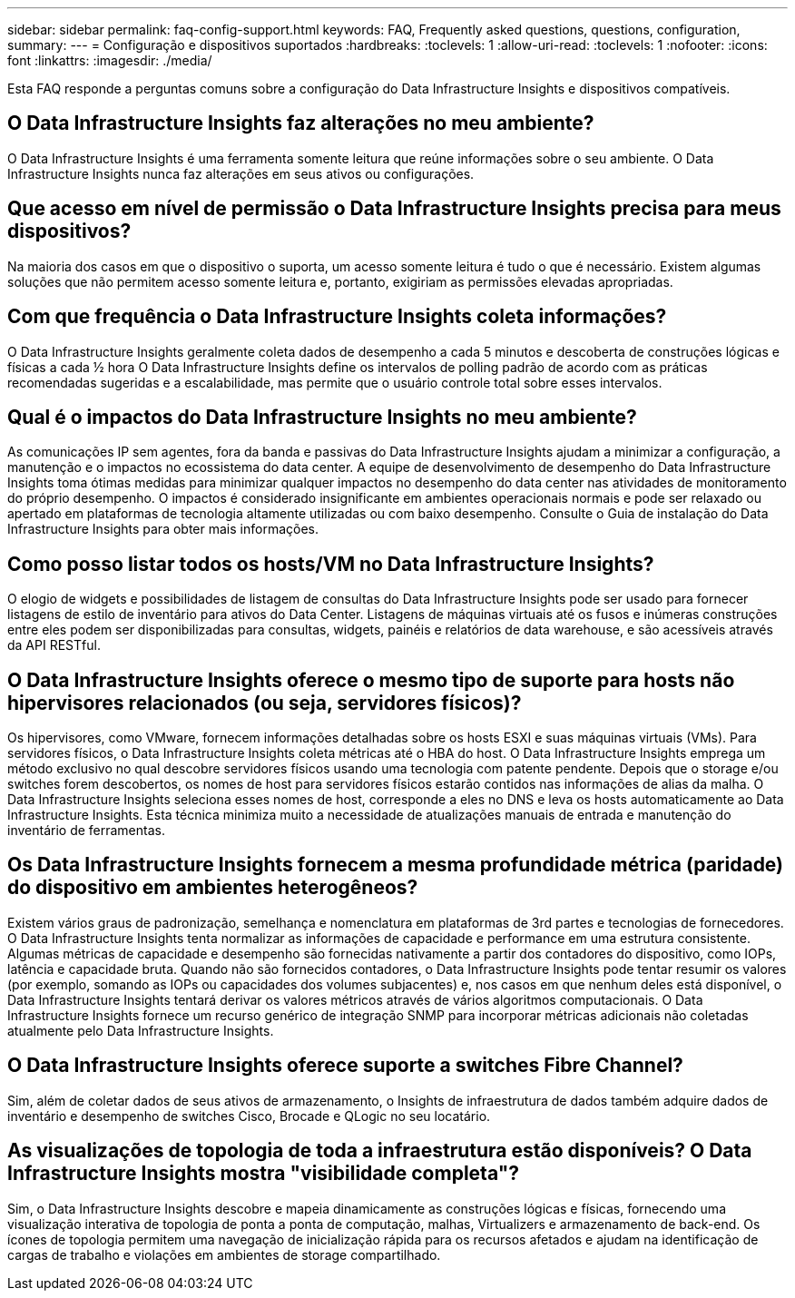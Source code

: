 ---
sidebar: sidebar 
permalink: faq-config-support.html 
keywords: FAQ, Frequently asked questions, questions, configuration, 
summary:  
---
= Configuração e dispositivos suportados
:hardbreaks:
:toclevels: 1
:allow-uri-read: 
:toclevels: 1
:nofooter: 
:icons: font
:linkattrs: 
:imagesdir: ./media/


[role="lead"]
Esta FAQ responde a perguntas comuns sobre a configuração do Data Infrastructure Insights e dispositivos compatíveis.



== O Data Infrastructure Insights faz alterações no meu ambiente?

O Data Infrastructure Insights é uma ferramenta somente leitura que reúne informações sobre o seu ambiente. O Data Infrastructure Insights nunca faz alterações em seus ativos ou configurações.



== Que acesso em nível de permissão o Data Infrastructure Insights precisa para meus dispositivos?

Na maioria dos casos em que o dispositivo o suporta, um acesso somente leitura é tudo o que é necessário. Existem algumas soluções que não permitem acesso somente leitura e, portanto, exigiriam as permissões elevadas apropriadas.



== Com que frequência o Data Infrastructure Insights coleta informações?

O Data Infrastructure Insights geralmente coleta dados de desempenho a cada 5 minutos e descoberta de construções lógicas e físicas a cada ½ hora O Data Infrastructure Insights define os intervalos de polling padrão de acordo com as práticas recomendadas sugeridas e a escalabilidade, mas permite que o usuário controle total sobre esses intervalos.



== Qual é o impactos do Data Infrastructure Insights no meu ambiente?

As comunicações IP sem agentes, fora da banda e passivas do Data Infrastructure Insights ajudam a minimizar a configuração, a manutenção e o impactos no ecossistema do data center. A equipe de desenvolvimento de desempenho do Data Infrastructure Insights toma ótimas medidas para minimizar qualquer impactos no desempenho do data center nas atividades de monitoramento do próprio desempenho. O impactos é considerado insignificante em ambientes operacionais normais e pode ser relaxado ou apertado em plataformas de tecnologia altamente utilizadas ou com baixo desempenho. Consulte o Guia de instalação do Data Infrastructure Insights para obter mais informações.



== Como posso listar todos os hosts/VM no Data Infrastructure Insights?

O elogio de widgets e possibilidades de listagem de consultas do Data Infrastructure Insights pode ser usado para fornecer listagens de estilo de inventário para ativos do Data Center. Listagens de máquinas virtuais até os fusos e inúmeras construções entre eles podem ser disponibilizadas para consultas, widgets, painéis e relatórios de data warehouse, e são acessíveis através da API RESTful.



== O Data Infrastructure Insights oferece o mesmo tipo de suporte para hosts não hipervisores relacionados (ou seja, servidores físicos)?

Os hipervisores, como VMware, fornecem informações detalhadas sobre os hosts ESXI e suas máquinas virtuais (VMs). Para servidores físicos, o Data Infrastructure Insights coleta métricas até o HBA do host. O Data Infrastructure Insights emprega um método exclusivo no qual descobre servidores físicos usando uma tecnologia com patente pendente. Depois que o storage e/ou switches forem descobertos, os nomes de host para servidores físicos estarão contidos nas informações de alias da malha. O Data Infrastructure Insights seleciona esses nomes de host, corresponde a eles no DNS e leva os hosts automaticamente ao Data Infrastructure Insights. Esta técnica minimiza muito a necessidade de atualizações manuais de entrada e manutenção do inventário de ferramentas.



== Os Data Infrastructure Insights fornecem a mesma profundidade métrica (paridade) do dispositivo em ambientes heterogêneos?

Existem vários graus de padronização, semelhança e nomenclatura em plataformas de 3rd partes e tecnologias de fornecedores. O Data Infrastructure Insights tenta normalizar as informações de capacidade e performance em uma estrutura consistente. Algumas métricas de capacidade e desempenho são fornecidas nativamente a partir dos contadores do dispositivo, como IOPs, latência e capacidade bruta. Quando não são fornecidos contadores, o Data Infrastructure Insights pode tentar resumir os valores (por exemplo, somando as IOPs ou capacidades dos volumes subjacentes) e, nos casos em que nenhum deles está disponível, o Data Infrastructure Insights tentará derivar os valores métricos através de vários algoritmos computacionais. O Data Infrastructure Insights fornece um recurso genérico de integração SNMP para incorporar métricas adicionais não coletadas atualmente pelo Data Infrastructure Insights.



== O Data Infrastructure Insights oferece suporte a switches Fibre Channel?

Sim, além de coletar dados de seus ativos de armazenamento, o Insights de infraestrutura de dados também adquire dados de inventário e desempenho de switches Cisco, Brocade e QLogic no seu locatário.



== As visualizações de topologia de toda a infraestrutura estão disponíveis? O Data Infrastructure Insights mostra "visibilidade completa"?

Sim, o Data Infrastructure Insights descobre e mapeia dinamicamente as construções lógicas e físicas, fornecendo uma visualização interativa de topologia de ponta a ponta de computação, malhas, Virtualizers e armazenamento de back-end. Os ícones de topologia permitem uma navegação de inicialização rápida para os recursos afetados e ajudam na identificação de cargas de trabalho e violações em ambientes de storage compartilhado.
